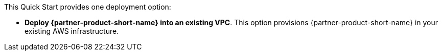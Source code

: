 This Quick Start provides one deployment option:

* *Deploy {partner-product-short-name} into an existing VPC*. This option provisions {partner-product-short-name} in your existing AWS infrastructure.